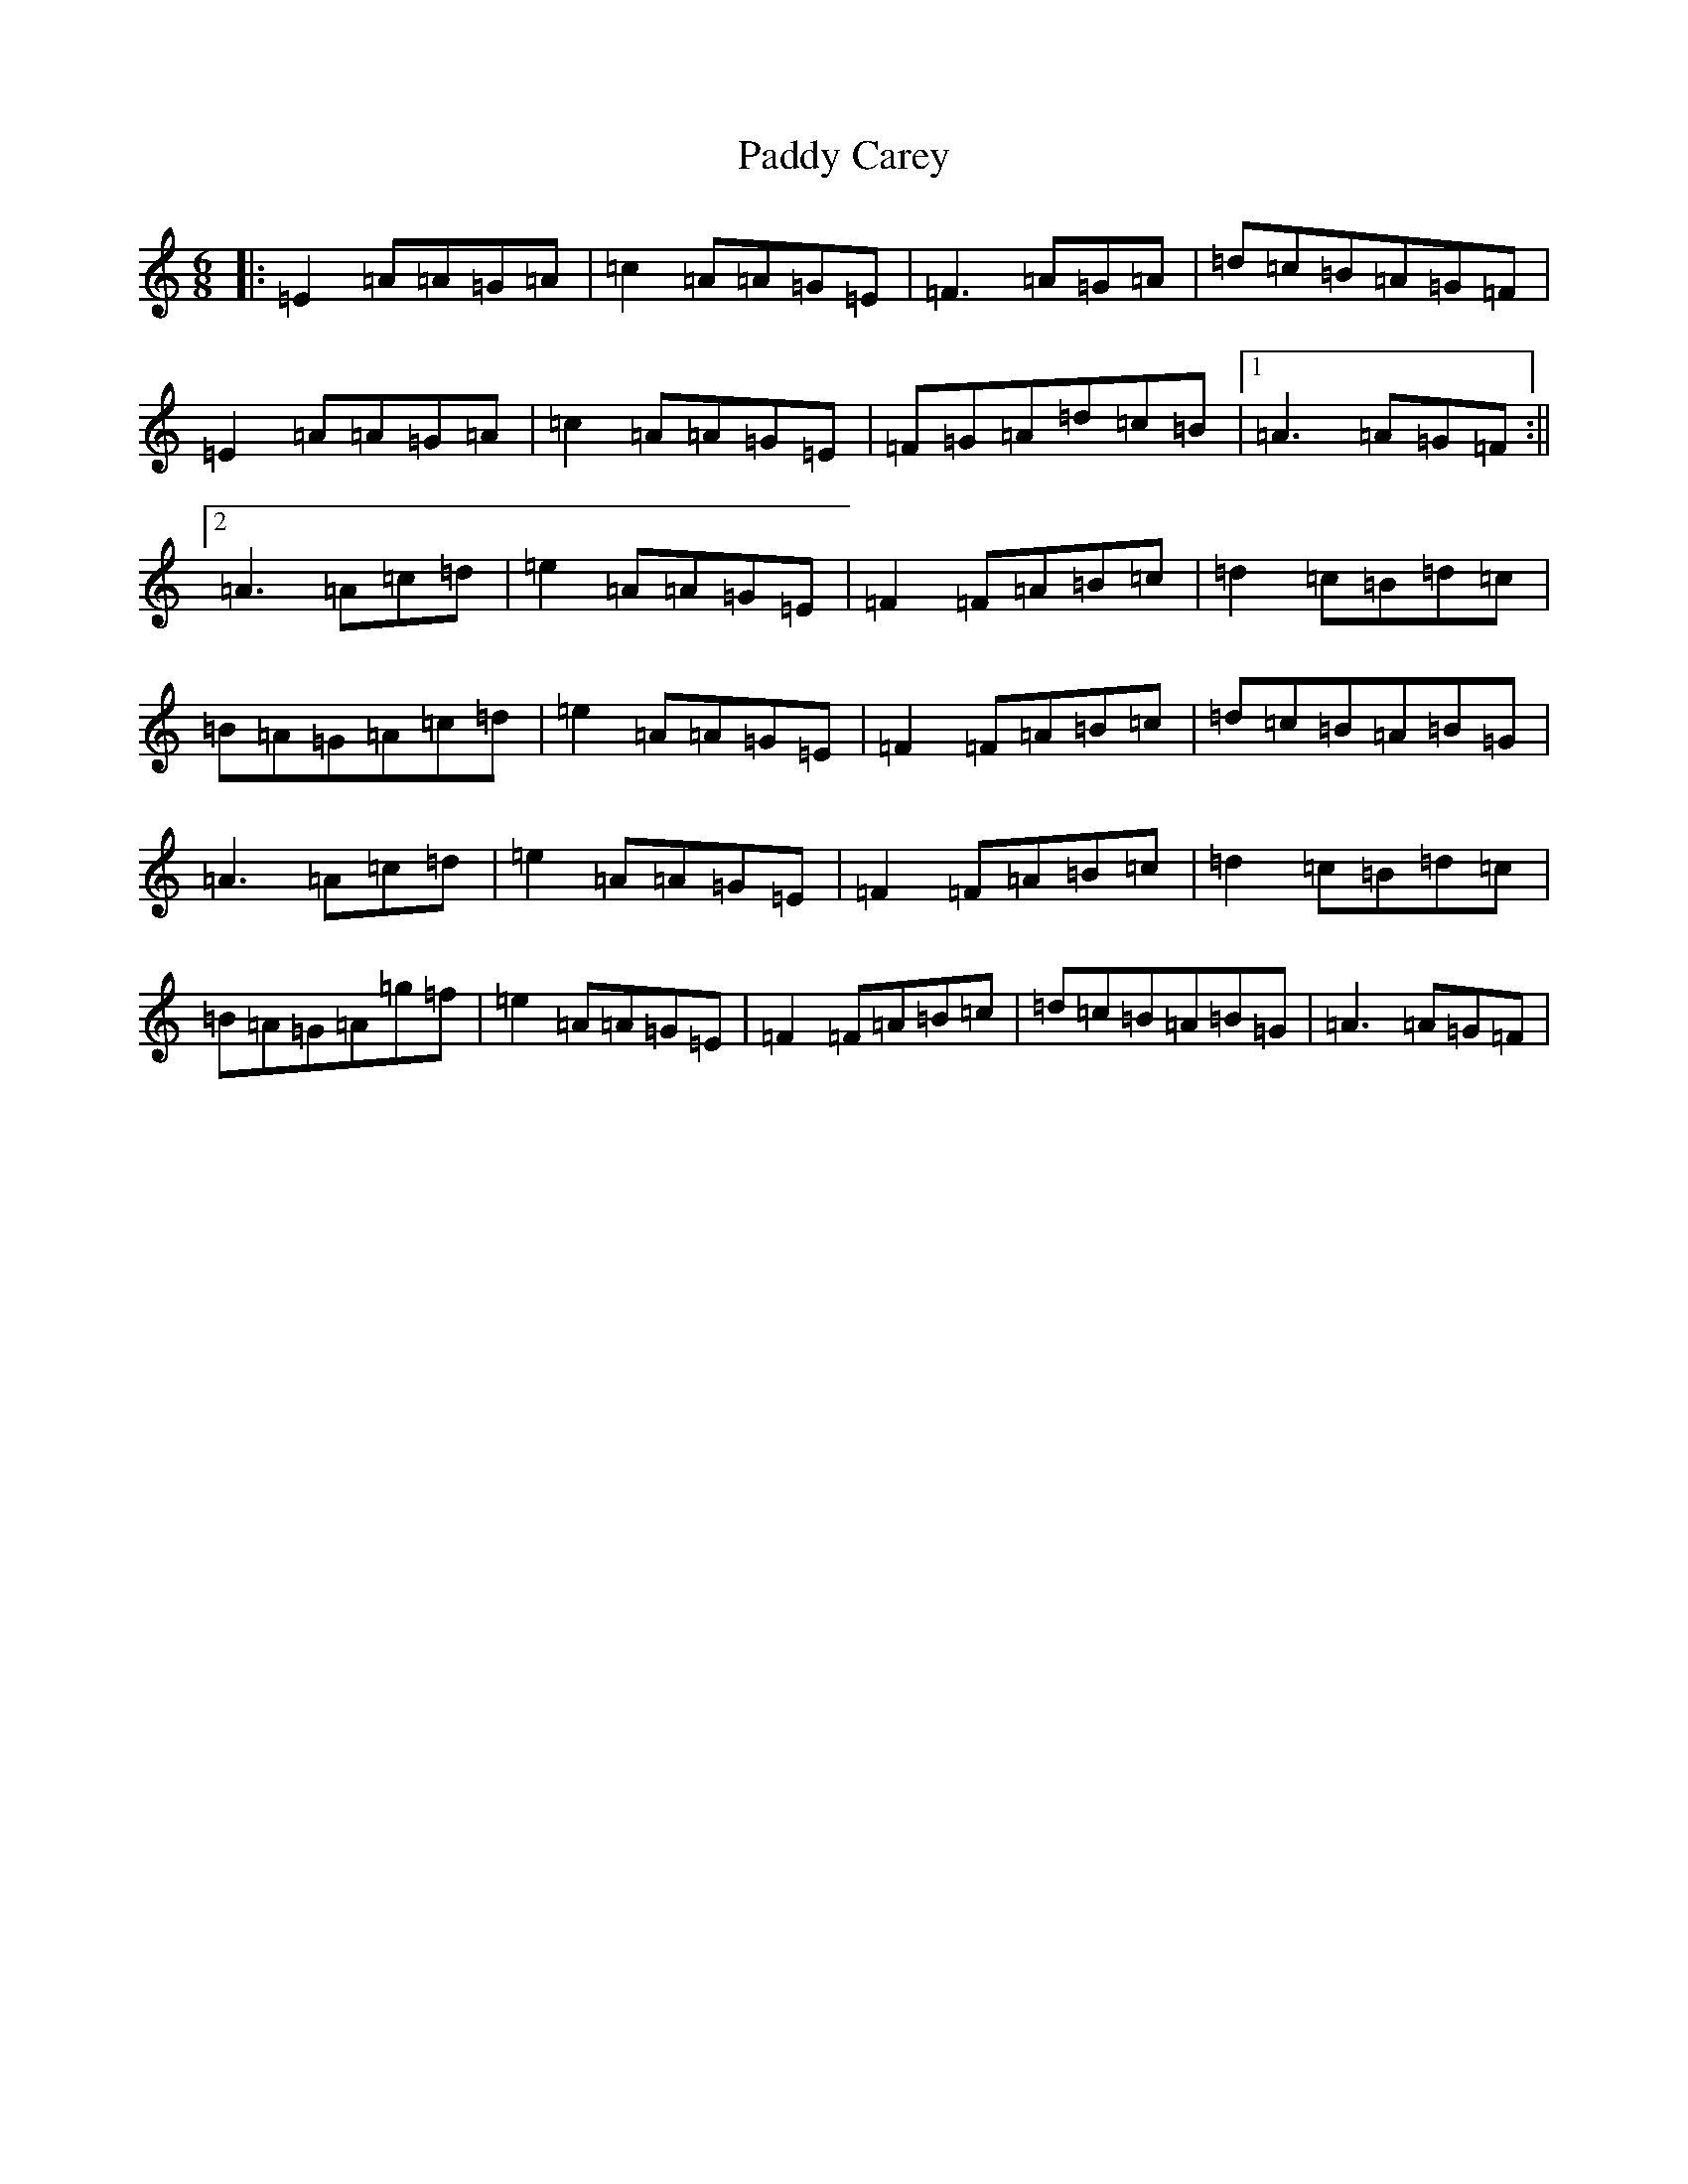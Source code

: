 X: 1308
T: Paddy Carey
S: https://thesession.org/tunes/2902#setting36289
Z: G Major
R: jig
M:6/8
L:1/8
K: C Major
|:=E2=A=A=G=A|=c2=A=A=G=E|=F3=A=G=A|=d=c=B=A=G=F|=E2=A=A=G=A|=c2=A=A=G=E|=F=G=A=d=c=B|1=A3=A=G=F:||2=A3=A=c=d|=e2=A=A=G=E|=F2=F=A=B=c|=d2=c=B=d=c|=B=A=G=A=c=d|=e2=A=A=G=E|=F2=F=A=B=c|=d=c=B=A=B=G|=A3=A=c=d|=e2=A=A=G=E|=F2=F=A=B=c|=d2=c=B=d=c|=B=A=G=A=g=f|=e2=A=A=G=E|=F2=F=A=B=c|=d=c=B=A=B=G|=A3=A=G=F|